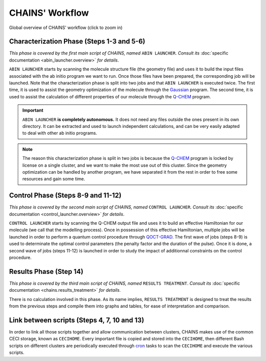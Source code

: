****************
CHAINS' Workflow
****************

.. figure:: figures/workflow.png
    :width: 100%
    :align: center
    :alt: CHAINS workflow
    :figclass: align-center

    ..

.. class:: center

Global overview of CHAINS' workflow (click to zoom in)

Characterization Phase (Steps 1-3 and 5-6)
==========================================

*This phase is covered by the first main script of CHAINS, named* ``ABIN LAUNCHER``. *Consult its* :doc:`specific documentation <abin_launcher.overview>` *for details*.

``ABIN LAUNCHER`` starts by scanning the molecule structure file (the geometry file) and uses it to build the input files associated with the ab initio program we want to run. Once those files have been prepared, the corresponding job will be launched. Note that the characterization phase is split into two jobs and that ``ABIN LAUNCHER`` is executed twice. The first time, it is used to assist the geometry optimization of the molecule through the Gaussian_ program. The second time, it is used to assist the calculation of different properties of our molecule through the Q-CHEM_ program.

.. Important::
   ``ABIN LAUNCHER`` **is completely autonomous.** It does not need any files outside the ones present in its own directory. It can be extracted and used to launch independent calculations, and can be very easily adapted to deal with other ab initio programs.

.. note:: 
   The reason this characterization phase is split in two jobs is because the Q-CHEM_ program is locked by license on a single cluster, and we want to make the most use out of this cluster. Since the geometry optimization can be handled by another program, we have separated it from the rest in order to free some resources and gain some time.

Control Phase (Steps 8-9 and 11-12)
==================================

*This phase is covered by the second main script of CHAINS, named* ``CONTROL LAUNCHER``. *Consult its* :doc:`specific documentation <control_launcher.overview>` *for details*.

``CONTROL LAUNCHER`` starts by scanning the Q-CHEM output file and uses it to build an effective Hamiltonian for our molecule (we call that the modelling process). Once in possession of this effective Hamiltonian, multiple jobs will be launched in order to perform a quantum control procedure through QOCT-GRAD_. The first wave of jobs (steps 8-9) is used to determinate the optimal control parameters (the penalty factor and the duration of the pulse). Once it is done, a second wave of jobs (steps 11-12) is launched in order to study the impact of additionnal constraints on the control procedure.

Results Phase (Step 14)
=======================

*This phase is covered by the third main script of CHAINS, named* ``RESULTS TREATMENT``. *Consult its* :doc:`specific documentation <chains.results_treatment>` *for details*.

There is no calculation involved in this phase. As its name implies, ``RESULTS TREATMENT`` is designed to treat the results from the previous steps and compile them into graphs and tables, for ease of interpretation and comparison.

Link between scripts (Steps 4, 7, 10 and 13)
============================================

In order to link all those scripts together and allow communication between clusters, CHAINS makes use of the common CECI storage, known as ``CECIHOME``. Every important file is copied and stored into the ``CECIHOME``, then different Bash scripts on different clusters are periodically executed through cron_ tasks to scan the ``CECIHOME`` and execute the various scripts.

.. Hyperlink targets

.. _cron: https://pubs.opengroup.org/onlinepubs/9699919799/utilities/crontab.html
.. _Gaussian: https://gaussian.com/
.. _Q-CHEM: https://www.q-chem.com/
.. _QOCT-GRAD: https://gitlab.com/dynaq.cqp/QOCT-GRAD
